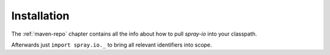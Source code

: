 Installation
============

The :ref:`maven-repo` chapter contains all the info about how to pull *spray-io* into your classpath.

Afterwards just ``import spray.io._`` to bring all relevant identifiers into scope.